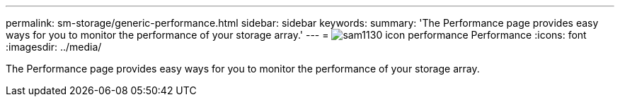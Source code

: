 ---
permalink: sm-storage/generic-performance.html
sidebar: sidebar
keywords: 
summary: 'The Performance page provides easy ways for you to monitor the performance of your storage array.'
---
= image:../media/sam1130-icon-performance.gif[] Performance
:icons: font
:imagesdir: ../media/

[.lead]
The Performance page provides easy ways for you to monitor the performance of your storage array.
